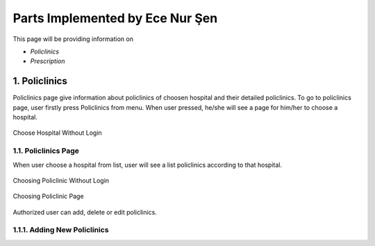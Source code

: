 Parts Implemented by Ece Nur Şen
================================

This page will be providing information on

* *Policlinics*
* *Prescription*

1. Policlinics
--------------

Policlinics page give information about policlinics of choosen hospital and their detailed policlinics.
To go to policlinics page, user firstly press Policlinics from menu. When user pressed, 
he/she will see a page for him/her to choose a hospital.

.. figure:: ecenur/choose_hospital_wout_log.png
    :scale: 40 %
    :alt: Choose Hospital Without Login
    :align: center

    Choose Hospital Without Login

1.1. Policlinics Page
~~~~~~~~~~~~~~~~~~~~~

When user choose a hospital from list, user will see a list policlinics according to that hospital.

.. figure:: ecenur/choose_pol_wout_log.png
    :scale: 40 %
    :alt: Choosing Policlinic Without Login
    :align: center

    Choosing Policlinic Without Login

.. note: If the user is admin or hospital administrator, user will see page different.

.. figure:: ecenur/choose_pol_w_log.png
    :scale: 40 %
    :alt: Choosing Policlinic Page
    :align: center

    Choosing Policlinic Page

Authorized user can add, delete or edit policlinics.

1.1.1. Adding New Policlinics
~~~~~~~~~~~~~~~~~~~~~~~~~~~~~


